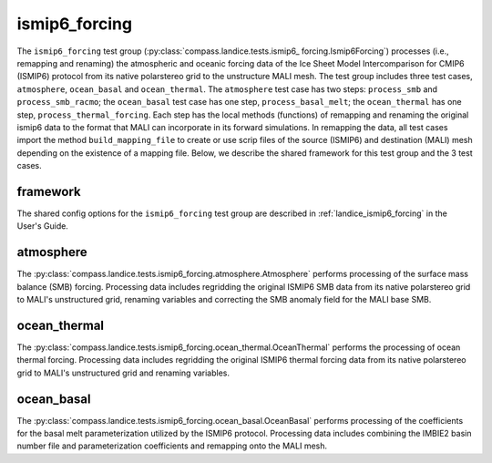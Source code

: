 .. _dev_landice_ismip6_forcing:

ismip6_forcing
==============

The ``ismip6_forcing`` test group (:py:class:`compass.landice.tests.ismip6_
forcing.Ismip6Forcing`) processes (i.e., remapping and renaming) the
atmospheric and oceanic forcing data of the Ice Sheet Model
Intercomparison for CMIP6 (ISMIP6) protocol from its native polarstereo grid to
the unstructure MALI mesh. The test group includes three test cases,
``atmosphere``, ``ocean_basal`` and ``ocean_thermal``. The ``atmosphere``
test case has two steps: ``process_smb`` and ``process_smb_racmo``;
the ``ocean_basal`` test case has one step, ``process_basal_melt``;
the ``ocean_thermal`` has one step, ``process_thermal_forcing``.
Each step has the local methods (functions) of remapping and
renaming the original ismip6 data to the format that MALI can incorporate in
its forward simulations. In remapping the data, all test cases import the
method ``build_mapping_file`` to create or use scrip files
of the source (ISMIP6) and destination (MALI) mesh depending on the existence
of a mapping file. Below, we describe the shared framework for this
test group and the 3 test cases.

.. _dev_landice_ismip6_forcing_framework:

framework
---------

The shared config options for the ``ismip6_forcing`` test group are described
in :ref:`landice_ismip6_forcing` in the User's Guide.


.. _dev_landice_ismip6_forcing_atmosphere:

atmosphere
----------

The :py:class:`compass.landice.tests.ismip6_forcing.atmosphere.Atmosphere`
performs processing of the surface mass balance (SMB) forcing.
Processing data includes regridding the original ISMIP6 SMB data from its
native polarstereo grid to MALI's unstructured grid, renaming variables and
correcting the SMB anomaly field for the MALI base SMB.

.. _dev_landice_ismip6_forcing_ocean_thermal:

ocean_thermal
-------------

The :py:class:`compass.landice.tests.ismip6_forcing.ocean_thermal.OceanThermal`
performs the processing of ocean thermal forcing. Processing data includes
regridding the original ISMIP6 thermal forcing data from its native
polarstereo grid to MALI's unstructured grid and renaming variables.

.. _dev_landice_ismip6_forcing_ocean_basal:

ocean_basal
------------

The :py:class:`compass.landice.tests.ismip6_forcing.ocean_basal.OceanBasal`
performs processing of the coefficients for the basal melt parameterization
utilized by the ISMIP6 protocol. Processing data includes combining the
IMBIE2 basin number file and parameterization coefficients and remapping onto
the MALI mesh.
